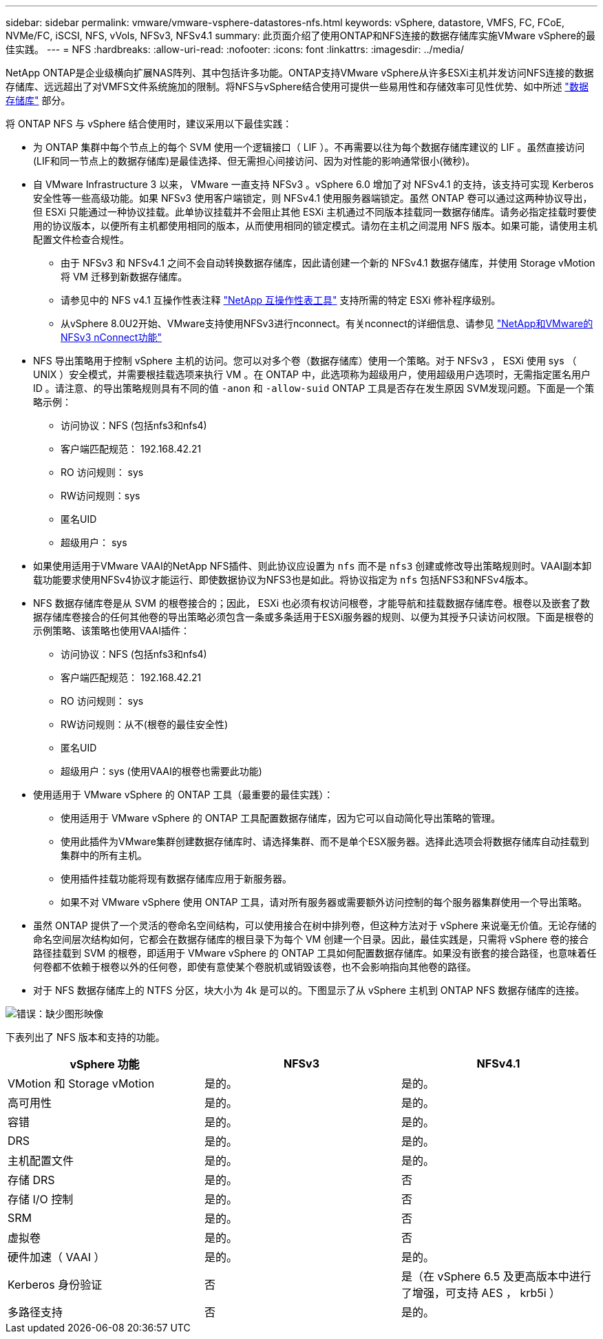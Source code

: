 ---
sidebar: sidebar 
permalink: vmware/vmware-vsphere-datastores-nfs.html 
keywords: vSphere, datastore, VMFS, FC, FCoE, NVMe/FC, iSCSI, NFS, vVols, NFSv3, NFSv4.1 
summary: 此页面介绍了使用ONTAP和NFS连接的数据存储库实施VMware vSphere的最佳实践。 
---
= NFS
:hardbreaks:
:allow-uri-read: 
:nofooter: 
:icons: font
:linkattrs: 
:imagesdir: ../media/


[role="lead"]
NetApp ONTAP是企业级横向扩展NAS阵列、其中包括许多功能。ONTAP支持VMware vSphere从许多ESXi主机并发访问NFS连接的数据存储库、远远超出了对VMFS文件系统施加的限制。将NFS与vSphere结合使用可提供一些易用性和存储效率可见性优势、如中所述 link:vmware-vsphere-datastores-top.html["数据存储库"] 部分。

将 ONTAP NFS 与 vSphere 结合使用时，建议采用以下最佳实践：

* 为 ONTAP 集群中每个节点上的每个 SVM 使用一个逻辑接口（ LIF ）。不再需要以往为每个数据存储库建议的 LIF 。虽然直接访问(LIF和同一节点上的数据存储库)是最佳选择、但无需担心间接访问、因为对性能的影响通常很小(微秒)。
* 自 VMware Infrastructure 3 以来， VMware 一直支持 NFSv3 。vSphere 6.0 增加了对 NFSv4.1 的支持，该支持可实现 Kerberos 安全性等一些高级功能。如果 NFSv3 使用客户端锁定，则 NFSv4.1 使用服务器端锁定。虽然 ONTAP 卷可以通过这两种协议导出，但 ESXi 只能通过一种协议挂载。此单协议挂载并不会阻止其他 ESXi 主机通过不同版本挂载同一数据存储库。请务必指定挂载时要使用的协议版本，以便所有主机都使用相同的版本，从而使用相同的锁定模式。请勿在主机之间混用 NFS 版本。如果可能，请使用主机配置文件检查合规性。
+
** 由于 NFSv3 和 NFSv4.1 之间不会自动转换数据存储库，因此请创建一个新的 NFSv4.1 数据存储库，并使用 Storage vMotion 将 VM 迁移到新数据存储库。
** 请参见中的 NFS v4.1 互操作性表注释 link:https://mysupport.netapp.com/matrix/["NetApp 互操作性表工具"^] 支持所需的特定 ESXi 修补程序级别。
** 从vSphere 8.0U2开始、VMware支持使用NFSv3进行nconnect。有关nconnect的详细信息、请参见 link:https://docs.netapp.com/us-en/netapp-solutions/virtualization/vmware-vsphere8-nfsv3-nconnect.html["NetApp和VMware的NFSv3 nConnect功能"]


* NFS 导出策略用于控制 vSphere 主机的访问。您可以对多个卷（数据存储库）使用一个策略。对于 NFSv3 ， ESXi 使用 sys （ UNIX ）安全模式，并需要根挂载选项来执行 VM 。在 ONTAP 中，此选项称为超级用户，使用超级用户选项时，无需指定匿名用户 ID 。请注意、的导出策略规则具有不同的值 `-anon` 和 `-allow-suid` ONTAP 工具是否存在发生原因 SVM发现问题。下面是一个策略示例：
+
** 访问协议：NFS (包括nfs3和nfs4)
** 客户端匹配规范： 192.168.42.21
** RO 访问规则： sys
** RW访问规则：sys
** 匿名UID
** 超级用户： sys


* 如果使用适用于VMware VAAI的NetApp NFS插件、则此协议应设置为 `nfs` 而不是 `nfs3` 创建或修改导出策略规则时。VAAI副本卸载功能要求使用NFSv4协议才能运行、即使数据协议为NFS3也是如此。将协议指定为 `nfs` 包括NFS3和NFSv4版本。
* NFS 数据存储库卷是从 SVM 的根卷接合的；因此， ESXi 也必须有权访问根卷，才能导航和挂载数据存储库卷。根卷以及嵌套了数据存储库卷接合的任何其他卷的导出策略必须包含一条或多条适用于ESXi服务器的规则、以便为其授予只读访问权限。下面是根卷的示例策略、该策略也使用VAAI插件：
+
** 访问协议：NFS (包括nfs3和nfs4)
** 客户端匹配规范： 192.168.42.21
** RO 访问规则： sys
** RW访问规则：从不(根卷的最佳安全性)
** 匿名UID
** 超级用户：sys (使用VAAI的根卷也需要此功能)


* 使用适用于 VMware vSphere 的 ONTAP 工具（最重要的最佳实践）：
+
** 使用适用于 VMware vSphere 的 ONTAP 工具配置数据存储库，因为它可以自动简化导出策略的管理。
** 使用此插件为VMware集群创建数据存储库时、请选择集群、而不是单个ESX服务器。选择此选项会将数据存储库自动挂载到集群中的所有主机。
** 使用插件挂载功能将现有数据存储库应用于新服务器。
** 如果不对 VMware vSphere 使用 ONTAP 工具，请对所有服务器或需要额外访问控制的每个服务器集群使用一个导出策略。


* 虽然 ONTAP 提供了一个灵活的卷命名空间结构，可以使用接合在树中排列卷，但这种方法对于 vSphere 来说毫无价值。无论存储的命名空间层次结构如何，它都会在数据存储库的根目录下为每个 VM 创建一个目录。因此，最佳实践是，只需将 vSphere 卷的接合路径挂载到 SVM 的根卷，即适用于 VMware vSphere 的 ONTAP 工具如何配置数据存储库。如果没有嵌套的接合路径，也意味着任何卷都不依赖于根卷以外的任何卷，即使有意使某个卷脱机或销毁该卷，也不会影响指向其他卷的路径。
* 对于 NFS 数据存储库上的 NTFS 分区，块大小为 4k 是可以的。下图显示了从 vSphere 主机到 ONTAP NFS 数据存储库的连接。


image:vsphere_ontap_image3.png["错误：缺少图形映像"]

下表列出了 NFS 版本和支持的功能。

|===
| vSphere 功能 | NFSv3 | NFSv4.1 


| VMotion 和 Storage vMotion | 是的。 | 是的。 


| 高可用性 | 是的。 | 是的。 


| 容错 | 是的。 | 是的。 


| DRS | 是的。 | 是的。 


| 主机配置文件 | 是的。 | 是的。 


| 存储 DRS | 是的。 | 否 


| 存储 I/O 控制 | 是的。 | 否 


| SRM | 是的。 | 否 


| 虚拟卷 | 是的。 | 否 


| 硬件加速（ VAAI ） | 是的。 | 是的。 


| Kerberos 身份验证 | 否 | 是（在 vSphere 6.5 及更高版本中进行了增强，可支持 AES ， krb5i ） 


| 多路径支持 | 否 | 是的。 
|===